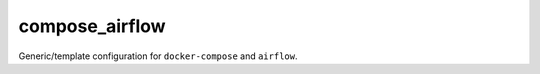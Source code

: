 compose_airflow
===============

Generic/template configuration for ``docker-compose`` and ``airflow``.
